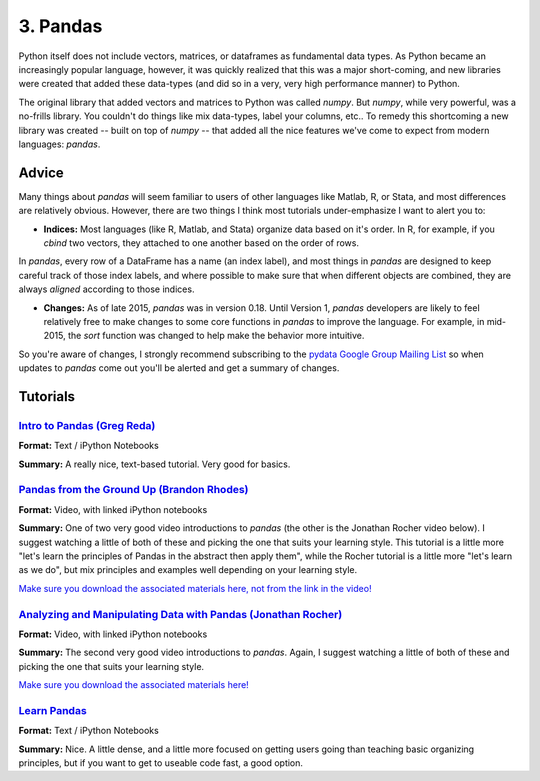 
3. Pandas
=============================

Python itself does not include vectors, matrices, or dataframes as fundamental data types. As Python became an increasingly popular language, however, it was quickly realized that this was a major short-coming, and new libraries were created that added these data-types (and did so in a very, very high performance manner) to Python.

The original library that added vectors and matrices to Python was called `numpy`. But `numpy`, while very powerful, was a no-frills library. You couldn't do things like mix data-types, label your columns, etc.. To remedy this shortcoming a new library was created -- built on top of `numpy` -- that added all the nice features we've come to expect from modern languages: `pandas`. 


Advice
^^^^^^^^^^^

Many things about `pandas` will seem familiar to users of other languages like Matlab, R, or Stata, and most differences are relatively obvious. However, there are two things I think most tutorials under-emphasize I want to alert you to: 

* **Indices:** Most languages (like R, Matlab, and Stata) organize data based on it's order. In R, for example, if you `cbind` two vectors, they attached to one another based on the order of rows. 

In `pandas`, every row of a DataFrame has a name (an index label), and most things in `pandas` are designed to keep careful track of those index labels, and where possible to make sure that when different objects are combined, they are always `aligned` according to those indices. 

* **Changes:** As of late 2015, `pandas` was in version 0.18. Until Version 1, `pandas` developers are likely to feel relatively free to make changes to some core functions in `pandas` to improve the language. For example, in mid-2015, the `sort` function was changed to help make the behavior more intuitive. 

So you're aware of changes, I strongly recommend subscribing to the `pydata Google Group Mailing List <https://groups.google.com/forum/#!forum/pydata>`_ so when updates to `pandas` come out you'll be alerted and get a summary of changes. 

Tutorials
^^^^^^^^^^^

`Intro to Pandas (Greg Reda) <http://www.gregreda.com/2013/10/26/intro-to-pandas-data-structures/>`_
---------------------------------------------------------------------------------------------------------------------------------

**Format:** Text / iPython Notebooks

**Summary:** A really nice, text-based tutorial. Very good for basics. 

`Pandas from the Ground Up (Brandon Rhodes) <https://www.youtube.com/watch?v=5JnMutdy6Fw>`_
---------------------------------------------------------------------------------------------------------------------------------

**Format:** Video, with linked iPython notebooks

**Summary:** One of two very good video introductions to `pandas` (the other is the Jonathan Rocher video below). I suggest watching a little of both of these and picking the one that suits your learning style. This tutorial is a little more "let's learn the principles of Pandas in the abstract then apply them", while the Rocher tutorial is a little more "let's learn as we do", but mix principles and examples well depending on your learning style. 

`Make sure you download the associated materials here, not from the link in the video! <https://github.com/brandon-rhodes/pycon-pandas-tutorial>`_

`Analyzing and Manipulating Data with Pandas (Jonathan Rocher) <https://www.youtube.com/watch?v=0CFFTJUZ2dc>`_
---------------------------------------------------------------------------------------------------------------------------------

**Format:** Video, with linked iPython notebooks

**Summary:** The second very good video introductions to `pandas`. Again, I suggest watching a little of both of these and picking the one that suits your learning style.

`Make sure you download the associated materials here! <https://github.com/jonathanrocher/pandas_tutorial>`_


`Learn Pandas <https://bitbucket.org/hrojas/learn-pandas>`_
---------------------------------------------------------------------------------------------------------------------------------

**Format:** Text / iPython Notebooks

**Summary:** Nice. A little dense, and a little more focused on getting users going than teaching basic organizing principles, but if you want to get to useable code fast, a good option. 


